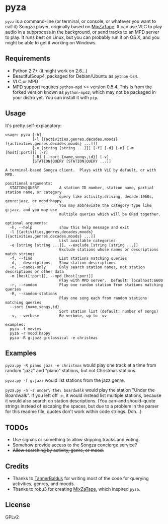 * pyza
=pyza= is a command-line (or terminal, or console, or whatever you want to call it) Songza player, originally based on [[https://github.com/robu3/mixzatape][MixZaTape]].  It can use VLC to play audio in a subprocess in the background, or send tracks to an MPD server to play.  It runs best on Linux, but you can probably run it on OS X, and you might be able to get it working on Windows.

** Requirements
+ Python 2.7+ (it might work on 2.6...)
+ BeautifulSoup4, packaged for Debian/Ubuntu as =python-bs4=.
+ VLC or MPD
+ MPD support requires =python-mpd= >= version 0.5.4.  This is from the forked version known as =python-mpd2=, which may not be packaged in your distro yet.  You can install it with =pip=.

** Usage
It's pretty self-explanatory:

#+BEGIN_SRC
usage: pyza [-h]
            [-l [{activities,genres,decades,moods} [{activities,genres,decades,moods} ...]]]
            [-e [string [string ...]]] [-f] [-d] [-n] [-m [host[:port]]] [-r]
            [-R] [--sort {name,songs,id}] [-v]
            [STATION|QUERY [STATION|QUERY ...]]

A terminal-based Songza client.  Plays with VLC by default, or with MPD.

positional arguments:
  STATION|QUERY         A station ID number, station name, partial station name, or category
                        query like activity:driving, decade:1960s, genre:jazz, or mood:happy.
                        You may abbreviate the category type like g:jazz, and you may use
                        multiple queries which will be ORed together.

optional arguments:
  -h, --help            show this help message and exit
  -l [{activities,genres,decades,moods} [{activities,genres,decades,moods} ...]]
                        List available categories
  -e [string [string ...]], --exclude [string [string ...]]
                        Exclude stations whose names or descriptions match strings
  -f, --find            List stations matching queries
  -d, --descriptions    Show station descriptions
  -n, --names-only      Only search station names, not station descriptions or other data
  -m [host[:port]], --mpd [host[:port]]
                        Play with MPD server.  Default: localhost:6600
  -r, --random          Play one random station from stations matching queries
  -R, --random-stations
                        Play one song each from random stations matching queries
  --sort {name,songs,id}
                        Sort station list (default: number of songs)
  -v, --verbose         Be verbose, up to -vv

examples:
  pyza -f movies
  pyza -r mood:happy
  pyza -R g:jazz g:classical -e christmas
#+END_SRC
** Examples
=pyza.py -R piano jazz -e christmas= would play one track at a time from random "jazz" and "piano" stations, but not Christmas stations.

=pyza.py -f g:jazz= would list stations from the jazz genre.

=pyza.py -n -s under\ the\ boardwalk= would play the station "Under the Boardwalk".  If you left off =-n=, it would instead list multiple stations, because it would also search on station descriptions.  (You can--and should--quote strings instead of escaping the spaces, but due to a problem in the parser for this readme file, quotes don't work within code strings.  Doh...)

** TODOs
+ Use signals or something to allow skipping tracks and voting.
+ Somehow provide access to the Songza concierge service?
+ +Allow searching by activity, genre, or mood.+

** Credits
+ Thanks to [[https://github.com/TannerBaldus][TannerBaldus]] for writing most of the code for querying activities, genres, and moods.
+ Thanks to robu3 for creating [[https://github.com/robu3/mixzatape][MixZaTape]], which inspired =pyza=.

** License
GPLv2
